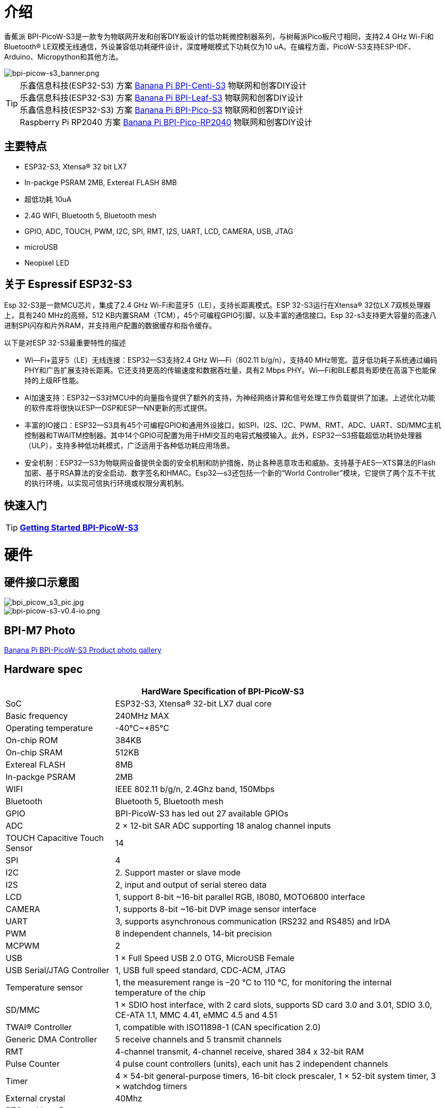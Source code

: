 = 介绍

香蕉派 BPI-PicoW-S3是一款专为物联网开发和创客DIY板设计的低功耗微控制器系列，与树莓派Pico板尺寸相同，支持2.4 GHz Wi-Fi和Bluetooth® LE双模无线通信，外设兼容低功耗硬件设计，深度睡眠模式下功耗仅为10 uA。在编程方面，PicoW-S3支持ESP-IDF、Arduino、Micropython和其他方法。

image::/picture/bpi-picow-s3_banner.png[bpi-picow-s3_banner.png]

TIP: 乐鑫信息科技(ESP32-S3) 方案 link:/en/BPI-Centi-S3/BananaPi_BPI-Centi-S3[Banana Pi BPI-Centi-S3] 物联网和创客DIY设计 +
乐鑫信息科技(ESP32-S3) 方案 link:/en/BPI-Leaf-S3/BananaPi_BPI-Leaf-S3[Banana Pi BPI-Leaf-S3] 物联网和创客DIY设计 +
乐鑫信息科技(ESP32-S3) 方案 link:/en/BPI-PicoW-S3/BananaPi_BPI-PicoW-S3[Banana Pi BPI-Pico-S3] 物联网和创客DIY设计 +
Raspberry Pi RP2040 方案 link:/en/BPI-Pico-2040/BananaPi_BPI-Pico-2040[Banana Pi BPI-Pico-RP2040] 物联网和创客DIY设计

== 主要特点

* ESP32-S3, Xtensa® 32 bit LX7
* In-packge PSRAM 2MB, Extereal FLASH 8MB
* 超低功耗 10uA
* 2.4G WIFI, Bluetooth 5, Bluetooth mesh
* GPIO, ADC, TOUCH, PWM, I2C, SPI, RMT, I2S, UART, LCD, CAMERA, USB, JTAG
* microUSB
* Neopixel LED

== 关于 Espressif ESP32-S3

Esp 32-S3是一款MCU芯片，集成了2.4 GHz Wi-Fi和蓝牙5（LE），支持长距离模式。ESP 32-S3运行在Xtensa® 32位LX 7双核处理器上，具有240 MHz的高频，512 KB内置SRAM（TCM），45个可编程GPIO引脚，以及丰富的通信接口。Esp 32-s3支持更大容量的高速八进制SPI闪存和片外RAM，并支持用户配置的数据缓存和指令缓存。

以下是对ESP 32-S3最重要特性的描述

- Wi—Fi+蓝牙5（LE）无线连接：ESP32—S3支持2.4 GHz Wi—Fi（802.11 b/g/n），支持40 MHz带宽。蓝牙低功耗子系统通过编码PHY和广告扩展支持长距离。它还支持更高的传输速度和数据吞吐量，具有2 Mbps PHY。Wi—Fi和BLE都具有即使在高温下也能保持的上级RF性能。

- AI加速支持：ESP32—S3对MCU中的向量指令提供了额外的支持，为神经网络计算和信号处理工作负载提供了加速。上述优化功能的软件库将很快以ESP—DSP和ESP—NN更新的形式提供。

- 丰富的IO接口：ESP32—S3具有45个可编程GPIO和通用外设接口，如SPI、I2S、I2C、PWM、RMT、ADC、UART、SD/MMC主机控制器和TWAITM控制器。其中14个GPIO可配置为用于HMI交互的电容式触摸输入。此外，ESP32—S3搭载超低功耗协处理器（ULP），支持多种低功耗模式，广泛适用于各种低功耗应用场景。

- 安全机制：ESP32—S3为物联网设备提供全面的安全机制和防护措施，防止各种恶意攻击和威胁。支持基于AES—XTS算法的Flash加密、基于RSA算法的安全启动、数字签名和HMAC。Esp32—s3还包括一个新的“World Controller”模块，它提供了两个互不干扰的执行环境，以实现可信执行环境或权限分离机制。


== 快速入门

TIP: link:/en/BPI-PicoW-S3/GettingStarted_BPI-PicoW-S3[**Getting Started BPI-PicoW-S3**]

= 硬件

== 硬件接口示意图

image::/picture/bpi_picow_s3_pic.jpg[bpi_picow_s3_pic.jpg]

image::/picture/bpi-picow-s3-v0.4-io.png[bpi-picow-s3-v0.4-io.png]

== BPI-M7 Photo

link:/en/BPI-PicoW-S3/Photo_BPI-PicoW-S3[Banana Pi BPI-PicoW-S3 Product photo gallery]

== Hardware spec

[options="header",cols="1,3"]
|=====
2+| **HardWare Specification of BPI-PicoW-S3**
| SoC                           | ESP32-S3, Xtensa® 32-bit LX7 dual core                                                                                      
| Basic frequency               | 240MHz MAX                                                                                                                  
| Operating temperature         | -40℃~+85℃                                                                                                                   
| On-chip ROM                   | 384KB                                                                                                                       
| On-chip SRAM                  | 512KB                                                                                                                       
| Extereal FLASH                | 8MB                                                                                                                         
| In-packge PSRAM               | 2MB                                                                                                                         
| WIFI                          | IEEE 802.11 b/g/n, 2.4Ghz band, 150Mbps                                                                                     
| Bluetooth                     | Bluetooth 5, Bluetooth mesh                                                                                                 
| GPIO                          | BPI-PicoW-S3 has led out 27 available GPIOs                                                                                 
| ADC                           | 2 × 12-bit SAR ADC supporting 18 analog channel inputs                                                                      
| TOUCH Capacitive Touch Sensor | 14                                                                                                                          
| SPI                           | 4                                                                                                                           
| I2C                           | 2. Support master or slave mode                                                                                             
| I2S                           | 2, input and output of serial stereo data                                                                                   
| LCD                           | 1, support 8-bit ~16-bit parallel RGB, I8080, MOTO6800 interface                                                            
| CAMERA                        | 1, supports 8-bit ~16-bit DVP image sensor interface                                                                        
| UART                          | 3, supports asynchronous communication (RS232 and RS485) and IrDA                                                           
| PWM                           | 8 independent channels, 14-bit precision                                                                                    
| MCPWM                         | 2                                                                                                                           
| USB                           | 1 × Full Speed ​​USB 2.0 OTG, MicroUSB Female                                                                               
| USB Serial/JTAG Controller    | 1, USB full speed standard, CDC-ACM, JTAG                                                                                   
| Temperature sensor            | 1, the measurement range is –20 °C to 110 °C, for monitoring the internal temperature of the chip                           
| SD/MMC                        | 1 × SDIO host interface, with 2 card slots, supports SD card 3.0 and 3.01, SDIO 3.0, CE-ATA 1.1, MMC 4.41, eMMC 4.5 and 4.51
| TWAI® Controller              | 1, compatible with ISO11898-1 (CAN specification 2.0)                                                                       
| Generic DMA Controller        | 5 receive channels and 5 transmit channels                                                                                  
| RMT                           | 4-channel transmit, 4-channel receive, shared 384 x 32-bit RAM                                                              
| Pulse Counter                 | 4 pulse count controllers (units), each unit has 2 independent channels                                                     
| Timer                         | 4 × 54-bit general-purpose timers, 16-bit clock prescaler, 1 × 52-bit system timer, 3 × watchdog timers                     
| External crystal              | 40Mhz                                                                                                                       
| RTC and Low Power Management  | Power Management Unit (PMU) + Ultra Low Power Coprocessor (ULP)                                                             
| Low power consumption current | 10uA                                                                                                                        
| Working Voltage               | 3.3V                                                                                                                        
| Input voltage                 | 3.3V~5.5V                                                                                                                   
| Maximum discharge current     | 2A@3.3V DC/DC                                                                                                               
| Controllable full color LED   | 1                                                                                                                           
| Controllable monochrome LED   | 1 
|=====

== Hardware Size

The pin spacing is compatible with universal boards (hole boards, dot matrix boards) and breadboards, which is convenient for debugging applications.

image::/picture/bpi-pico-s3-board-dimension.png[bpi-pico-s3-board-dimension.png]

[options="header",cols="1,3"]
|=====
2+| **BPI-PicoW-S3 size Spec**
|Pin spacing|	2.54mm
|Hole Spacing	|11.4mm/ 47mm
|Hole size|	Inner diameter 2.1mm/Outer diameter 3.4mm
|Mainboard size|	21 × 51.88(mm)/0.83 x 2.04(inches)
|Thickness|	1.2mm
|=====

== Pin define

[options="header",cols="1,1,1",width=60%]
|=====
|**Peripheral Interface**|**Signal**|**Pins**
.2+|ADC|ADC1_CH0~9|GPIO 1~10
       |ADC2_CH0~9|GPIO 11~20
|Touch Sensor|TOUCH1~14|GPIO 1~14
.4+|JTAG |MTCK |GPIO 39
        |MTDO|GPIO 40
        |MTDI|GPIO 41
        |MTMS|GPIO 42
        
.14+|UART 2+|Default assigned pins, can be redefined as any GPIO
            |U0RXD_in	|GPIO 44
            |U0CTS_in	|GPIO 16
            |U0DSR_in	|Any GPIO
            |U0TXD_out	|GPIO43
            |U0RTS_out	|GPIO 15
            |U0DTR_out	|Any GPIO
            |U1RXD_in	|GPIO 18
            |U1CTS_in	|GPIO 20
            |U1DSR_in	|Any GPIO
            |U1TXD_out	|GPIO 17
            |U1RTS_out	|GPIO 19
            |U1DTR_out	|Any GPIO
            |U2	|Any GPIO
            
|I2C 2+|Any GPIO
|PWM 2+|Any GPIO
|I2S 2+|Any GPIO
|CAMERA 2+|Any GPIO
|RMT 2+|Any GPIO
|SPI0/1 2+|Used for FLASH and PSRAM
|SPI2/3 2+|Any GPIO
|Pulse Counter	2+|Any GPIO

.8+|USB OTG|D-	|GPIO 19 (internal PHY)
            |D+	|GPIO 20 (internal PHY)
            |VP	|GPIO 42 (External PHY)
            |VM	|GPIO 41 (External PHY)
            |RCV	|GPIO21 (External PHY)
            |OEN	|GPIO 40 (External PHY)
            |VPO	|GPIO 39 (External PHY)
            |VMO	|GPIO38 (External PHY)

.7+|USB Serial/JTAG|D-	|GPIO 19 (internal PHY)
                    |D+	|GPIO 20 (internal PHY)
                    |VP	|GPIO 42 (External PHY)
                    |VM	|GPIO 41 (External PHY)
                    |OEN	|GPIO 40 (External PHY)
                    |VPO	|GPIO 39 (External PHY)
                    |VMO	|GPIO38 (External PHY)
|SD/MMC 2+|Any GPIO
|MCPWM 2+|Any GPIO
|TWAI 2+|Any GPIO
|Full Color LED 2+|Any GPIO
|Monochrome LED 2+|Any GPIO
|=====

= Development

== Source Code
TIP: link:https://github.com/adafruit/esp-idf[esp-idf]

TIP: link:https://github.com/adafruit/circuitpython[circuitpython]

TIP: link:https://github.com/adafruit/tinyuf2[tinyuf2]

== Resources

TIP:  https://github.com/BPI-STEAM/BPI-PicoW-Doc/blob/main/sch/BPI-PicoW-V0.4.pdf[BPI-PicoW-S3 schematic]

TIP:  https://www.espressif.com/sites/default/files/documentation/esp32-s3_datasheet_en.pdf[ESP32-S3 Datasheet]

TIP:  https://www.espressif.com/sites/default/files/documentation/esp32-s3_technical_reference_manual_en.pdf[ESP32-S3 Technical Reference Manual]

= Firmware

NOTE: https://circuitpython.org/board/bpi_picow_s3/[CircuitPython Firmware Download Page]

= Easy to buy sample

WARNING: Official AliExpress: https://www.aliexpress.com/item/1005004775634442.html

WARNING: SinoVoip Aliexpress : https://www.aliexpress.com/item/1005004775859077.html

WARNING: Official Taobao: https://item.taobao.com/item.htm?spm=a2126o.success.0.0.25b04831CHV1Nc&id=684134360199

WARNING: OEM&OEM customized service: sales@banana-pi.com

